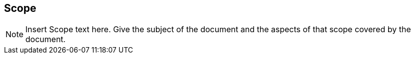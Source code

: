[[ra_scope_section]]
== Scope
[NOTE]
====
Insert Scope text here. Give the subject of the document and the aspects of that scope covered by the document.
====
